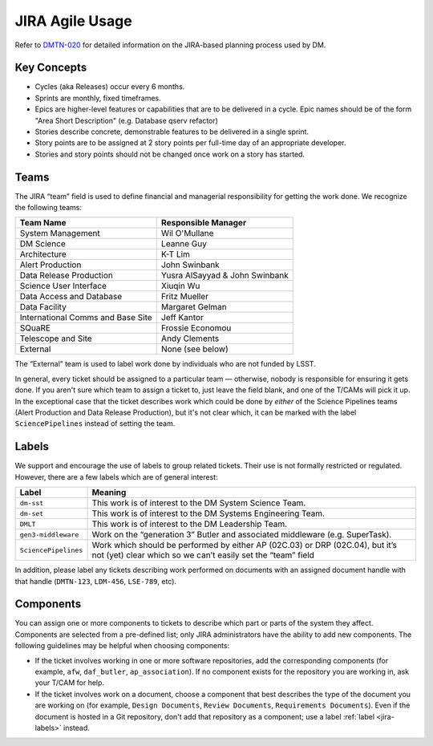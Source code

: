 ################
JIRA Agile Usage
################

Refer to `DMTN-020 <https://dmtn-020.lsst.io/>`_ for detailed information on
the JIRA-based planning process used by DM.

Key Concepts
============

- Cycles (aka Releases) occur every 6 months.
- Sprints are monthly, fixed timeframes.
- Epics are higher-level features or capabilities that are to be delivered in a
  cycle.  Epic names should be of the form "Area Short Description" (e.g.
  Database qserv refactor)
- Stories describe concrete, demonstrable features to be delivered in a single
  sprint.
- Story points are to be assigned at 2 story points per full-time day of an
  appropriate developer.
- Stories and story points should not be changed once work on a story has
  started.

.. _jira-teams:

Teams
=====

The JIRA “team” field is used to define financial and managerial responsibility for getting the work done.
We recognize the following teams:

================================== ==============================
Team Name                          Responsible Manager
================================== ==============================
System Management                  Wil O'Mullane
DM Science                         Leanne Guy
Architecture                       K-T Lim
Alert Production                   John Swinbank
Data Release Production            Yusra AlSayyad & John Swinbank
Science User Interface             Xiuqin Wu
Data Access and Database           Fritz Mueller
Data Facility                      Margaret Gelman
International Comms and Base Site  Jeff Kantor
SQuaRE                             Frossie Economou
Telescope and Site                 Andy Clements
External                           None (see below)
================================== ==============================

The “External” team is used to label work done by individuals who are not funded by LSST.

In general, every ticket should be assigned to a particular team — otherwise, nobody is responsible for ensuring it gets done.
If you aren't sure which team to assign a ticket to, just leave the field blank, and one of the T/CAMs will pick it up.
In the exceptional case that the ticket describes work which could be done by *either* of the Science Pipelines teams (Alert Production and Data Release Production), but it's not clear which, it can be marked with the label ``SciencePipelines`` instead of setting the team.

.. _jira-labels:

Labels
======

We support and encourage the use of labels to group related tickets.
Their use is not formally restricted or regulated.
However, there are a few labels which are of general interest:

==================== ============================================================================================================================================
Label                Meaning
==================== ============================================================================================================================================
``dm-sst``           This work is of interest to the DM System Science Team.
``dm-set``           This work is of interest to the DM Systems Engineering Team.
``DMLT``             This work is of interest to the DM Leadership Team.
``gen3-middleware``  Work on the “generation 3” Butler and associated middleware (e.g. SuperTask).
``SciencePipelines`` Work which should be performed by either AP (02C.03) or DRP (02C.04), but it’s not (yet) clear which so we can’t easily set the “team” field
==================== ============================================================================================================================================

In addition, please label any tickets describing work performed on documents with an assigned document handle with that handle (``DMTN-123``, ``LDM-456``, ``LSE-789``, etc).

.. _jira-components:

Components
==========

You can assign one or more components to tickets to describe which part or parts of the system they affect.
Components are selected from a pre-defined list; only JIRA administrators have the ability to add new components.
The following guidelines may be helpful when choosing components:

- If the ticket involves working in one or more software repositories, add the corresponding components (for example, ``afw``, ``daf_butler``, ``ap_association``).
  If no component exists for the repository you are working in, ask your T/CAM for help.
- If the ticket involves work on a document, choose a component that best describes the type of the document you are working on (for example, ``Design Documents``, ``Review Documents``, ``Requirements Documents``).
  Even if the document is hosted in a Git repository, don't add that repository as a component; use a label :ref:`label <jira-labels>` instead.
